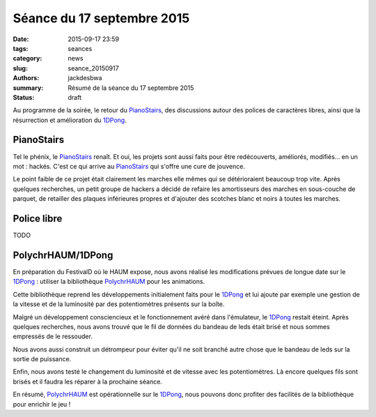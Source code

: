 ===========================
Séance du 17 septembre 2015
===========================

:date: 2015-09-17 23:59
:tags: seances
:category: news
:slug: seance_20150917
:authors: jackdesbwa
:summary: Résumé de la séance du 17 septembre 2015
:status: draft

Au programme de la soirée, le retour du PianoStairs_, des discussions autour des polices de caractères
libres, ainsi que la résurrection et amélioration du 1DPong_.

PianoStairs
===========

Tel le phénix, le PianoStairs_ renaît. Et oui, les projets sont aussi faits pour être redécouverts,
améliorés, modifiés... en un mot : hackés. C'est ce qui arrive au PianoStairs_ qui s'offre une cure
de jouvence.

Le point faible de ce projet était clairement les marches elle mêmes qui se détérioraient beaucoup trop vite.
Après quelques recherches, un petit groupe de hackers a décidé de refaire les amortisseurs des marches en sous-couche de
parquet, de retailler des plaques inférieures propres et d'ajouter des scotches blanc et noirs à toutes les marches.

Police libre
============

TODO

PolychrHAUM/1DPong
==================

En préparation du FestivalD où le HAUM expose, nous avons réalisé les modifications prévues de longue
date sur le 1DPong_ : utiliser la bibliothèque PolychrHAUM_ pour les animations.

Cette bibliothèque reprend les développements initialement faits pour le 1DPong_ et lui ajoute par
exemple une gestion de la vitesse et de la luminosité par des potentiomètres présents sur la boîte.

Malgré un développement consciencieux et le fonctionnement avéré dans l'émulateur, le 1DPong_ restait
éteint. Après quelques recherches, nous avons trouvé que le fil de données du bandeau de leds était
brisé et nous sommes empressés de le ressouder.

Nous avons aussi construit un détrompeur pour éviter qu'il ne soit branché autre chose que le bandeau
de leds sur la sortie de puissance.

Enfin, nous avons testé le changement du luminosité et de vitesse avec les potentiomètres. Là encore
quelques fils sont brisés et il faudra les réparer à la prochaine séance.

En résumé, PolychrHAUM_ est opérationnelle sur le 1DPong_, nous pouvons donc profiter des facilités
de la bibliothèque pour enrichir le jeu !

.. _PianoStairs: /pages/pianostairs.html
.. _1DPong: /pages/1dpong.html
.. _PolychrHAUM: /pages/polychrhaum.html
